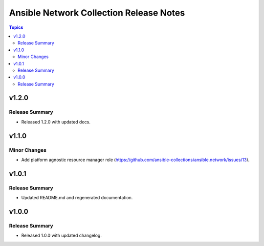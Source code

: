========================================
Ansible Network Collection Release Notes
========================================

.. contents:: Topics


v1.2.0
======

Release Summary
---------------

- Released 1.2.0 with updated docs.

v1.1.0
======

Minor Changes
-------------

- Add platform agnostic resource manager role (https://github.com/ansible-collections/ansible.network/issues/13).

v1.0.1
======

Release Summary
---------------
- Updated README.md and regenerated documentation.

v1.0.0
======

Release Summary
---------------

- Released 1.0.0 with updated changelog.
